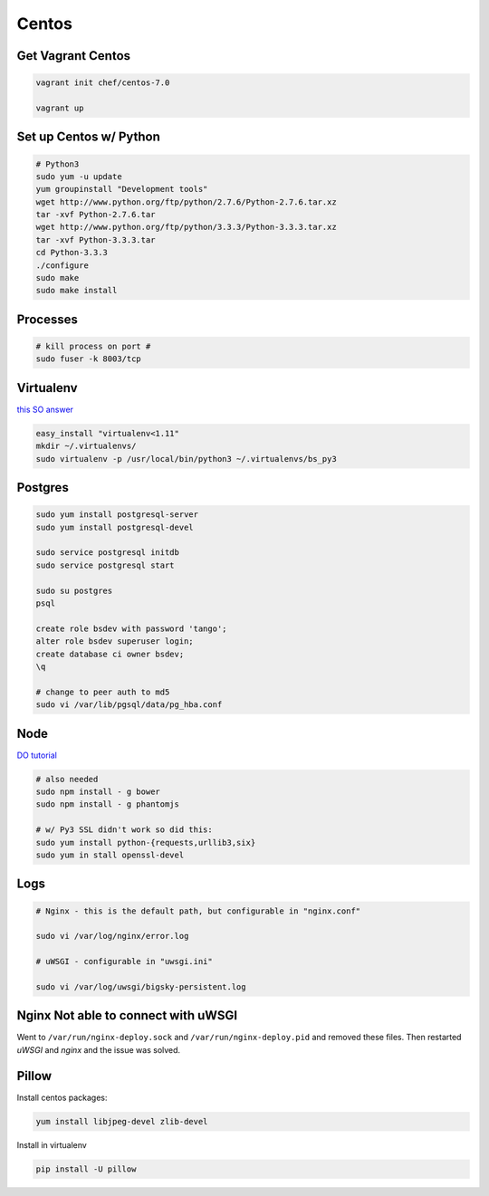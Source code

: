 Centos
======

Get Vagrant Centos
------------------

.. code-block::

    vagrant init chef/centos-7.0

    vagrant up

Set up Centos w/ Python
-----------------------

.. code-block::

    # Python3
    sudo yum -u update
    yum groupinstall "Development tools"
    wget http://www.python.org/ftp/python/2.7.6/Python-2.7.6.tar.xz
    tar -xvf Python-2.7.6.tar
    wget http://www.python.org/ftp/python/3.3.3/Python-3.3.3.tar.xz
    tar -xvf Python-3.3.3.tar
    cd Python-3.3.3    
    ./configure
    sudo make
    sudo make install

Processes
---------

.. code-block::

    # kill process on port #
    sudo fuser -k 8003/tcp

Virtualenv
----------

`this SO answer <http://stackoverflow.com/a/15013895/1913888>`_

.. code-block::
    
    easy_install "virtualenv<1.11"
    mkdir ~/.virtualenvs/
    sudo virtualenv -p /usr/local/bin/python3 ~/.virtualenvs/bs_py3


Postgres
--------

.. code-block::

    sudo yum install postgresql-server
    sudo yum install postgresql-devel

    sudo service postgresql initdb
    sudo service postgresql start

    sudo su postgres
    psql

    create role bsdev with password 'tango';
    alter role bsdev superuser login;
    create database ci owner bsdev;
    \q

    # change to peer auth to md5 
    sudo vi /var/lib/pgsql/data/pg_hba.conf


Node
----

`DO tutorial <https://www.digitalocean.com/community/tutorials/how-to-install-node-js-on-a-centos-7-server>`_

.. code-block::

    # also needed
    sudo npm install - g bower
    sudo npm install - g phantomjs

    # w/ Py3 SSL didn't work so did this:
    sudo yum install python-{requests,urllib3,six}
    sudo yum in stall openssl-devel


Logs
----

.. code-block::


    # Nginx - this is the default path, but configurable in "nginx.conf"

    sudo vi /var/log/nginx/error.log

    # uWSGI - configurable in "uwsgi.ini"

    sudo vi /var/log/uwsgi/bigsky-persistent.log


Nginx Not able to connect with uWSGI
------------------------------------

Went to ``/var/run/nginx-deploy.sock`` and ``/var/run/nginx-deploy.pid`` and removed these files.
Then restarted *uWSGI* and *nginx* and the issue was solved.


Pillow
------
Install centos packages:

.. code-block::

    yum install libjpeg-devel zlib-devel

Install in virtualenv

.. code-block::

    pip install -U pillow
